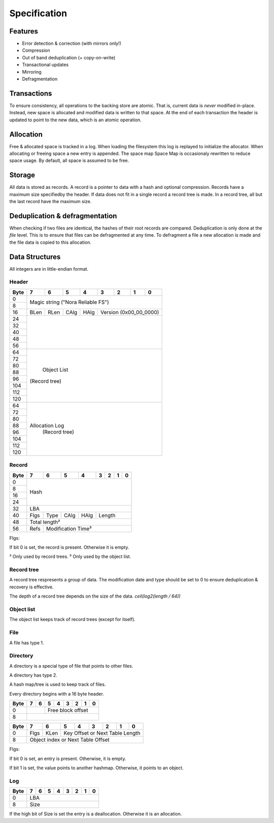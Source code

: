 Specification
=============

Features
--------

* Error detection & correction (with mirrors only!)
* Compression
* Out of band deduplication (+ copy-on-write)
* Transactional updates
* Mirroring
* Defragmentation

Transactions
------------

To ensure consistency, all operations to the backing store are atomic.
That is, current data is *never* modified in-place.
Instead, new space is allocated and modified data is written to that space.
At the end of each transaction the header is updated to point to the new data,
which is an atomic operation.

Allocation
----------

Free & allocated space is tracked in a log.
When loading the filesystem this log is replayed to initialize the allocator.
When allocating or freeing space a new entry is appended.
The space map Space Map  is occasionaly rewritten to reduce space usage.
By default, all space is assumed to be free.

Storage
-------

All data is stored as records.
A record is a pointer to data with a hash and optional compression.
Records have a maximum size specifiedby the header.
If data does not fit in a single record a record tree is made.
In a record tree, all but the last record have the maximum size.

Deduplication & defragmentation
-------------------------------

When checking if two files are identical, the hashes of their root records are
compared.
Deduplication is only done at the *file* level.
This is to ensure that files can be defragmented at any time.
To defragment a file a new allocation is made and the file data is copied to
this allocation.

Data Structures
---------------

All integers are in little-endian format.

Header
~~~~~~

+------+------+------+------+------+------+------+------+------+
| Byte |    7 |    6 |    5 |    4 |    3 |    2 |    1 |    0 |
+======+======+======+======+======+======+======+======+======+
|    0 |                                                       |
+------+            Magic string ("Nora Reliable FS")          |
|    8 |                                                       |
+------+------+------+------+------+---------------------------+
|   16 | BLen | RLen | CAlg | HAlg |   Version (0x00_00_0000)  |
+------+------+------+------+------+---------------------------+
|   24 |                                                       |
+------+                                                       |
|   32 |                                                       |
+------+                                                       |
|   40 |                                                       |
+------+                                                       |
|   48 |                                                       |
+------+                                                       |
|   56 |                                                       |
+------+-------------------------------------------------------+
|   64 |                                                       |
+------+                                                       |
|   72 |                                                       |
+------+                                                       |
|   80 |                                                       |
+------+                                                       |
|   88 |                                                       |
+------+                      Object List                      |
|   96 |                     (Record tree)                     |
+------+                                                       |
|  104 |                                                       |
+------+                                                       |
|  112 |                                                       |
+------+                                                       |
|  120 |                                                       |
+------+-------------------------------------------------------+
|   64 |                                                       |
+------+                                                       |
|   72 |                                                       |
+------+                                                       |
|   80 |                                                       |
+------+                                                       |
|   88 |                                                       |
+------+                    Allocation Log                     |
|   96 |                     (Record tree)                     |
+------+                                                       |
|  104 |                                                       |
+------+                                                       |
|  112 |                                                       |
+------+                                                       |
|  120 |                                                       |
+------+-------------------------------------------------------+


Record
~~~~~~

+------+------+------+------+------+------+------+------+------+
| Byte |    7 |    6 |    5 |    4 |    3 |    2 |    1 |    0 |
+======+======+======+======+======+======+======+======+======+
|    0 |                                                       |
+------+                                                       |
|    8 |                                                       |
+------+                         Hash                          |
|   16 |                                                       |
+------+                                                       |
|   24 |                                                       |
+------+-------------------------------------------------------+
|   32 |                          LBA                          |
+------+------+------+------+------+---------------------------+
|   40 | Flgs | Type | CAlg | HAlg |          Length           |
+------+------+------+------+------+---------------------------+
|   48 |                      Total length²                    |
+------+------+------------------------------------------------+
|   56 | Refs |            Modification Time³                  |
+------+------+------------------------------------------------+

Flgs:

If bit 0 is set, the record is present. Otherwise it is empty.

² Only used by record trees.
³ Only used by the object list.


Record tree
~~~~~~~~~~~

A record tree respresents a group of data.
The modification date and type should be set to 0 to ensure deduplication & recovery is effective.

The depth of a record tree depends on the size of the data.
`ceil(log2(length / 64))`


Object list
~~~~~~~~~~~

The object list keeps track of record trees (except for itself).


File
~~~~

A file has type 1.


Directory
~~~~~~~~~

A directory is a special type of file that points to other files.

A directory has type 2.

A hash map/tree is used to keep track of files.

Every directory begins with a 16 byte header.

+------+------+------+------+------+------+------+------+------+
| Byte |    7 |    6 |    5 |    4 |    3 |    2 |    1 |    0 |
+======+======+======+======+======+======+======+======+======+
|    0 |             |            Free block offset            |
+------+-------------+-----------------------------------------+
|    8 |                                                       |
+------+-------------------------------------------------------+

+------+------+------+------+------+------+------+------+------+
| Byte |    7 |    6 |    5 |    4 |    3 |    2 |    1 |    0 |
+======+======+======+======+======+======+======+======+======+
|    0 | Flgs | KLen |     Key Offset or Next Table Length     |
+------+------+------+-----------------------------------------+
|    8 |           Object index or Next Table Offset           |
+------+-------------------------------------------------------+

Flgs:

If bit 0 is set, an entry is present. Otherwise, it is empty.

If bit 1 is set, the value points to another hashmap.
Otherwise, it points to an object.


Log
~~~

+------+------+------+------+------+------+------+------+------+
| Byte |    7 |    6 |    5 |    4 |    3 |    2 |    1 |    0 |
+======+======+======+======+======+======+======+======+======+
|    0 |                          LBA                          |
+------+-------------------------------------------------------+
|    8 |                          Size                         |
+------+-------------------------------------------------------+

If the high bit of Size is set the entry is a deallocation.
Otherwise it is an allocation.

